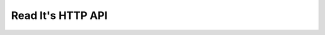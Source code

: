 
Read It's HTTP API
==================

.. http:get:: /login

   Retrieves a standard login form that will drive the Open ID login
   process.

.. http:post:: /login

   Processes a login request.

   :form openid: Open ID URL to authenticate with.

.. http:get:: /logout

   Logs out of the system.

   *Read It* doesn't store session information anywhere outside of the
   encrypted cookie so you don't have to worry about "not logging out".
   The log out functionality removes the cached information from the
   session cookie.

   :status 303: and then redirects to :http:get:`/login`

